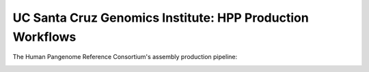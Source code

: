 .. HPRC Metadata documentation master file, created by
   sphinx-quickstart on Tue Apr 23 13:02:59 2024.
   You can adapt this file completely to your liking, but it should at least
   contain the root `toctree` directive.

UC Santa Cruz Genomics Institute: HPP Production Workflows
***********************


The Human Pangenome Reference Consortium's assembly production pipeline:

.. image:: imgs/hprc_assembly_steps.jpeg
   :alt: alternative text
   :width: 600px
